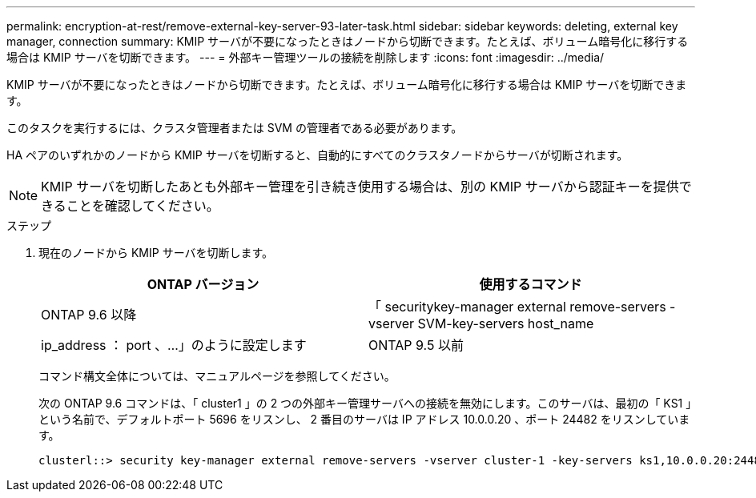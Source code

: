 ---
permalink: encryption-at-rest/remove-external-key-server-93-later-task.html 
sidebar: sidebar 
keywords: deleting, external key manager, connection 
summary: KMIP サーバが不要になったときはノードから切断できます。たとえば、ボリューム暗号化に移行する場合は KMIP サーバを切断できます。 
---
= 外部キー管理ツールの接続を削除します
:icons: font
:imagesdir: ../media/


[role="lead"]
KMIP サーバが不要になったときはノードから切断できます。たとえば、ボリューム暗号化に移行する場合は KMIP サーバを切断できます。

このタスクを実行するには、クラスタ管理者または SVM の管理者である必要があります。

HA ペアのいずれかのノードから KMIP サーバを切断すると、自動的にすべてのクラスタノードからサーバが切断されます。

[NOTE]
====
KMIP サーバを切断したあとも外部キー管理を引き続き使用する場合は、別の KMIP サーバから認証キーを提供できることを確認してください。

====
.ステップ
. 現在のノードから KMIP サーバを切断します。
+
|===
| ONTAP バージョン | 使用するコマンド 


 a| 
ONTAP 9.6 以降
 a| 
「 securitykey-manager external remove-servers -vserver SVM-key-servers host_name | ip_address ： port 、…」のように設定します



 a| 
ONTAP 9.5 以前
 a| 
「 securitykey manager delete -address key_management_server_ipaddress

|===
+
コマンド構文全体については、マニュアルページを参照してください。

+
次の ONTAP 9.6 コマンドは、「 cluster1 」の 2 つの外部キー管理サーバへの接続を無効にします。このサーバは、最初の「 KS1 」という名前で、デフォルトポート 5696 をリスンし、 2 番目のサーバは IP アドレス 10.0.0.20 、ポート 24482 をリスンしています。

+
[listing]
----
clusterl::> security key-manager external remove-servers -vserver cluster-1 -key-servers ks1,10.0.0.20:24482
----

